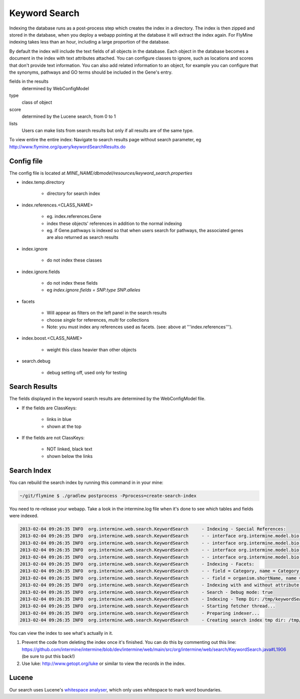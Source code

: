 Keyword Search
================================

Indexing the database runs as a post-process step which creates the index in a directory. The index is then zipped and stored in the database, when you deploy a webapp pointing at the database it will extract the index again. For FlyMine indexing takes less than an hour, including a large proportion of the database.

By default the index will include the text fields of all objects in the database. Each object in the database becomes a document in the index with text attributes attached. You can configure classes to ignore, such as locations and scores that don't provide text information. You can also add related information to an object, for example you can configure that the synonyms, pathways and GO terms should be included in the Gene's entry. 

fields in the results
   determined by WebConfigModel

type
   class of object

score
   determined by the Lucene search, from 0 to 1

lists
   Users can make lists from search results but only if all results are of the same type.

To view entire the entire index:  Navigate to search results page without search parameter, eg http://www.flymine.org/query/keywordSearchResults.do

Config file
------------------------

The config file is located at `MINE_NAME/dbmodel/resources/keyword_search.properties`

* index.temp.directory

   * directory for search index

* index.references.<CLASS_NAME>

   * eg. index.references.Gene
   * index these objects' references in addition to the normal indexing
   * eg. if Gene.pathways is indexed so that when users search for pathways, the associated genes are also returned as search results

* index.ignore

   * do not index these classes

* index.ignore.fields 

   * do not index these fields
   * eg `index.ignore.fields = SNP.type SNP.alleles`

* facets

   * Will appear as filters on the left panel in the search results
   * choose `single` for references, `multi` for collections
   * Note: you must index any references used as facets. (see: above at '''index.references''').

* index.boost.<CLASS_NAME>

   * weight this class heavier than other objects

* search.debug

   * debug setting off, used only for testing

Search Results
----------------------

The fields displayed in the keyword search results are determined by the WebConfigModel file.

* If the fields are ClassKeys:

   * links in blue
   * shown at the top

* If the fields are not ClassKeys:

   * NOT linked, black text
   * shown below the links

Search Index
--------------------

You can rebuild the search index by running this command in in your mine:

.. code-block:: bash

   ~/git/flymine $ ./gradlew postprocess -Pprocess=create-search-index

You need to re-release your webapp.  Take a look in the intermine.log file when it's done to see which tables and fields were indexed.

.. code-block:: properties

   2013-02-04 09:26:35 INFO  org.intermine.web.search.KeywordSearch     - Indexing - Special References:
   2013-02-04 09:26:35 INFO  org.intermine.web.search.KeywordSearch     - - interface org.intermine.model.bio.Gene = [pathways, proteins.proteinDomains, goAnnotation.ontologyTerm]
   2013-02-04 09:26:35 INFO  org.intermine.web.search.KeywordSearch     - - interface org.intermine.model.bio.OntologyTerm = [synonyms]
   2013-02-04 09:26:35 INFO  org.intermine.web.search.KeywordSearch     - - interface org.intermine.model.bio.Protein = [proteinDomains]
   2013-02-04 09:26:35 INFO  org.intermine.web.search.KeywordSearch     - - interface org.intermine.model.bio.BioEntity = [synonyms, organism, crossReferences]
   2013-02-04 09:26:35 INFO  org.intermine.web.search.KeywordSearch     - Indexing - Facets:
   2013-02-04 09:26:35 INFO  org.intermine.web.search.KeywordSearch     - - field = Category, name = Category, type = SINGLE
   2013-02-04 09:26:35 INFO  org.intermine.web.search.KeywordSearch     - - field = organism.shortName, name = Organism, type = SINGLE
   2013-02-04 09:26:35 INFO  org.intermine.web.search.KeywordSearch     - Indexing with and without attribute prefixes:
   2013-02-04 09:26:35 INFO  org.intermine.web.search.KeywordSearch     - Search - Debug mode: true
   2013-02-04 09:26:35 INFO  org.intermine.web.search.KeywordSearch     - Indexing - Temp Dir: /tmp/keywordSearch
   2013-02-04 09:26:35 INFO  org.intermine.web.search.KeywordSearch     - Starting fetcher thread...
   2013-02-04 09:26:35 INFO  org.intermine.web.search.KeywordSearch     - Preparing indexer...
   2013-02-04 09:26:35 INFO  org.intermine.web.search.KeywordSearch     - Creating search index tmp dir: /tmp/keywordSearch

You can view the index to see what's actually in it. 

1. Prevent the code from deleting the index once it's finished. You can do this by commenting out this line: https://github.com/intermine/intermine/blob/dev/intermine/web/main/src/org/intermine/web/search/KeywordSearch.java#L1906 (be sure to put this back!)
2. Use luke: http://www.getopt.org/luke or similar to view the records in the index.

Lucene
----------

Our search uses Lucene's `whitespace analyser <http://lucene.apache.org/core/3_1_0/api/all/org/apache/lucene/analysis/WhitespaceAnalyzer.html>`_, which only uses whitespace to mark word boundaries. 

.. index:: keyword search, quick search, search
